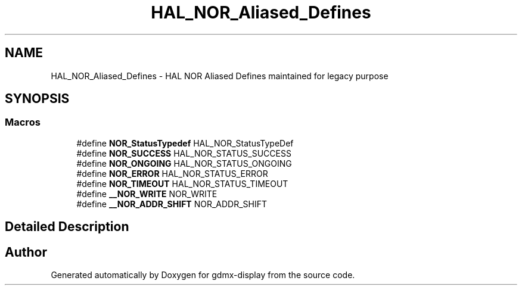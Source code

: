 .TH "HAL_NOR_Aliased_Defines" 3 "Mon May 24 2021" "gdmx-display" \" -*- nroff -*-
.ad l
.nh
.SH NAME
HAL_NOR_Aliased_Defines \- HAL NOR Aliased Defines maintained for legacy purpose
.SH SYNOPSIS
.br
.PP
.SS "Macros"

.in +1c
.ti -1c
.RI "#define \fBNOR_StatusTypedef\fP   HAL_NOR_StatusTypeDef"
.br
.ti -1c
.RI "#define \fBNOR_SUCCESS\fP   HAL_NOR_STATUS_SUCCESS"
.br
.ti -1c
.RI "#define \fBNOR_ONGOING\fP   HAL_NOR_STATUS_ONGOING"
.br
.ti -1c
.RI "#define \fBNOR_ERROR\fP   HAL_NOR_STATUS_ERROR"
.br
.ti -1c
.RI "#define \fBNOR_TIMEOUT\fP   HAL_NOR_STATUS_TIMEOUT"
.br
.ti -1c
.RI "#define \fB__NOR_WRITE\fP   NOR_WRITE"
.br
.ti -1c
.RI "#define \fB__NOR_ADDR_SHIFT\fP   NOR_ADDR_SHIFT"
.br
.in -1c
.SH "Detailed Description"
.PP 

.SH "Author"
.PP 
Generated automatically by Doxygen for gdmx-display from the source code\&.
